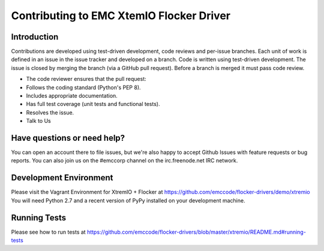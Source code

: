 ==========================================
Contributing to EMC XtemIO  Flocker Driver
==========================================

Introduction
============
Contributions are developed using test-driven development, code reviews and per-issue branches. Each unit of work is defined in an issue in the issue tracker and developed on a branch. Code is written using test-driven development. The issue is closed by merging the branch (via a GitHub pull request). Before a branch is merged it must pass code review.

- The code reviewer ensures that the pull request:
- Follows the coding standard (Python's PEP 8).
- Includes appropriate documentation.
- Has full test coverage (unit tests and functional tests).
- Resolves the issue.
- Talk to Us

Have questions or need help?
============================
You can open an account there to file issues, but we're also happy to accept Github Issues with feature requests or bug reports. You can also join us on the #emccorp channel on the irc.freenode.net IRC network.

Development Environment
=======================
Please visit the Vagrant Environment for XtremIO + Flocker at https://github.com/emccode/flocker-drivers/demo/xtremio
You will need Python 2.7 and a recent version of PyPy installed on your development machine.

Running Tests
=============
Please see how to run tests at https://github.com/emccode/flocker-drivers/blob/master/xtremio/README.md#running-tests
